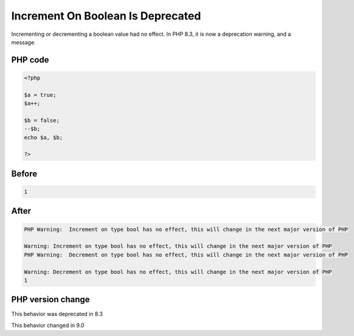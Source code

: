 .. _`increment-on-boolean-is-deprecated`:

Increment On Boolean Is Deprecated
==================================
.. meta::
	:description:
		Increment On Boolean Is Deprecated: Incrementing or decrementing a boolean value had no effect.
	:twitter:card: summary_large_image
	:twitter:site: @exakat
	:twitter:title: Increment On Boolean Is Deprecated
	:twitter:description: Increment On Boolean Is Deprecated: Incrementing or decrementing a boolean value had no effect
	:twitter:creator: @exakat
	:twitter:image:src: https://php-changed-behaviors.readthedocs.io/en/latest/_static/logo.png
	:og:image: https://php-changed-behaviors.readthedocs.io/en/latest/_static/logo.png
	:og:title: Increment On Boolean Is Deprecated
	:og:type: article
	:og:description: Incrementing or decrementing a boolean value had no effect
	:og:url: https://php-tips.readthedocs.io/en/latest/tips/incrementOnBoolean.html
	:og:locale: en

Incrementing or decrementing a boolean value had no effect. In PHP 8.3, it is now a deprecation warning, and a message.

PHP code
________
.. code-block:: php

   <?php
   
   $a = true;
   $a++;
   
   $b = false;
   --$b;
   echo $a, $b;
   
   ?>

Before
______
.. code-block:: output

   1

After
______
.. code-block:: output

   PHP Warning:  Increment on type bool has no effect, this will change in the next major version of PHP 
   
   Warning: Increment on type bool has no effect, this will change in the next major version of PHP 
   PHP Warning:  Decrement on type bool has no effect, this will change in the next major version of PHP 
   
   Warning: Decrement on type bool has no effect, this will change in the next major version of PHP 
   1


PHP version change
__________________
This behavior was deprecated in 8.3

This behavior changed in 9.0




